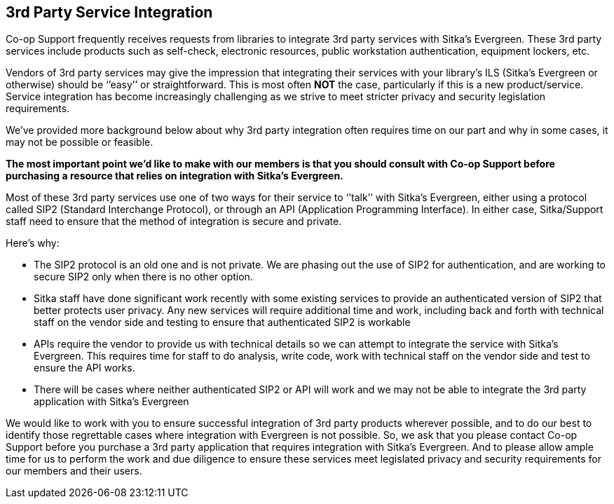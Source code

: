 3rd Party Service Integration
-----------------------------
(((3rd Party Service Integration)))

Co-op Support frequently receives requests from libraries to integrate 3rd party services with Sitka’s Evergreen.  These 3rd party services include products such as self-check, electronic resources, public workstation authentication, equipment lockers, etc.

Vendors of 3rd party services may give the impression that integrating their services with your library’s ILS (Sitka’s Evergreen or otherwise) should be ‘’easy’’ or straightforward. This is most often *NOT* the case, particularly if this is a new product/service. Service integration has become increasingly challenging as we strive to meet stricter privacy and security legislation requirements.

We’ve provided more background below about why 3rd party integration often requires time on our part and why in some cases, it may not be possible or feasible.

**The most important point we’d like to make with our members is that you should consult with Co-op Support before purchasing a resource that relies on integration with Sitka’s Evergreen.**

Most of these 3rd party services use one of two ways for their service to ‘’talk’’ with Sitka’s Evergreen, either using a protocol called SIP2 (Standard Interchange Protocol), or through an API (Application Programming Interface). In either case, Sitka/Support staff need to ensure that the method of integration is secure and private.

.Here’s why:
* The SIP2 protocol is an old one and is not private. We are phasing out the use of SIP2 for authentication, and are working to secure SIP2 only when there is no other option.
* Sitka staff have done significant work recently with some existing services to provide an authenticated version of SIP2 that better protects user privacy. Any new services will require additional time and work, including back and forth with technical staff on the vendor side and testing to ensure that authenticated SIP2 is workable
* APIs require the vendor to provide us with technical details so we can attempt to integrate the service with Sitka’s Evergreen. This requires time for staff to do analysis, write code, work with technical staff on the vendor side and test to ensure the API works.
* There will be cases where neither authenticated SIP2 or API will work and we may not be able to integrate the 3rd party application with Sitka’s Evergreen

We would like to work with you to ensure successful integration of 3rd party products wherever possible, and to do our best to identify those regrettable cases where integration with Evergreen is not possible. So, we ask that you please contact Co-op Support before you purchase a 3rd party application that requires integration with Sitka’s Evergreen. And to please allow ample time for us to perform the work and due diligence to ensure these services meet legislated privacy and security requirements for our members and their users.
